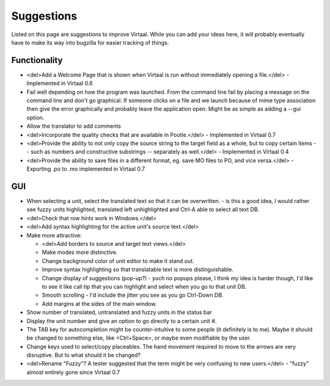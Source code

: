 
.. _suggestions#suggestions:

Suggestions
***********
Listed on this page are suggestions to improve Virtaal. While you can add your
ideas here, it will probably eventually have to make its way into bugzilla for
easier tracking of things.

.. _suggestions#functionality:

Functionality
=============
- <del>Add a Welcome Page that is shown when Virtaal is run without immediately
  opening a file.</del> - Implemented in Virtaal 0.6
- Fail well depending on how the program was launched.  From the command line
  fail by placing a message on the command line and don't go graphical.  If
  someone clicks on a file and we launch because of mime type association then
  give the error graphically and probably leave the application open.  Might be
  as simple as adding a --gui option.
- Allow the translator to add comments
- <del>Incorporate the quality checks that are available in Pootle.</del> -
  Implemented in Virtaal 0.7
- <del>Provide the ability to not only copy the source string to the target
  field as a whole, but to copy certain items -- such as numbers and
  constructive substrings -- separately as well.</del> - Implemented in Virtaal
  0.4
- <del>Provide the ability to save files in a different format, eg. save MO
  files to PO, and vice versa.</del> - Exporting .po to .mo implemented in
  Virtaal 0.7

.. _suggestions#gui:

GUI
===
- When selecting a unit, select the translated text so that it can be
  overwritten. - is this a good idea, I would rather see fuzzy units
  highlighted, translated left unhighlighted and Ctrl-A able to select all text
  DB.
- <del>Check that row hints work in Windows.</del>
- <del>Add syntax highlighting for the active unit's source text.</del>
- Make more attractive:

  - <del>Add borders to source and target text views.</del>
  - Make modes more distinctive.
  - Change background color of unit editor to make it stand out.
  - Improve syntax highlighting so that translatable text is more
    distinguishable.
  - Change display of suggestions (pop-up?) - yuch no popups please, I think my
    idea is harder though, I'd like to see it like call tip that you can
    highlight and select when you go to that unit DB.
  - Smooth scrolling - I'd include the jitter you see as you go Ctrl-Down DB.
  - Add margins at the sides of the main window.

- Show number of translated, untranslated and fuzzy units in the status bar
- Display the unit number and give an option to go directly to a certain unit
  #.
- The TAB key for autocompletion might be counter-intuitive to some people (it
  definitely is to me). Maybe it should be changed to something else, like
  <Ctrl+Space>, or maybe even modifiable by the user.
- Change keys used to select/copy placeables. The hand movement required to
  move to the arrows are very disruptive. But to what should it be changed?
- <del>Rename "Fuzzy"? A tester suggested that the term might be very confusing
  to new users.</del> - "fuzzy" almost entirely gone since Virtaal 0.7
